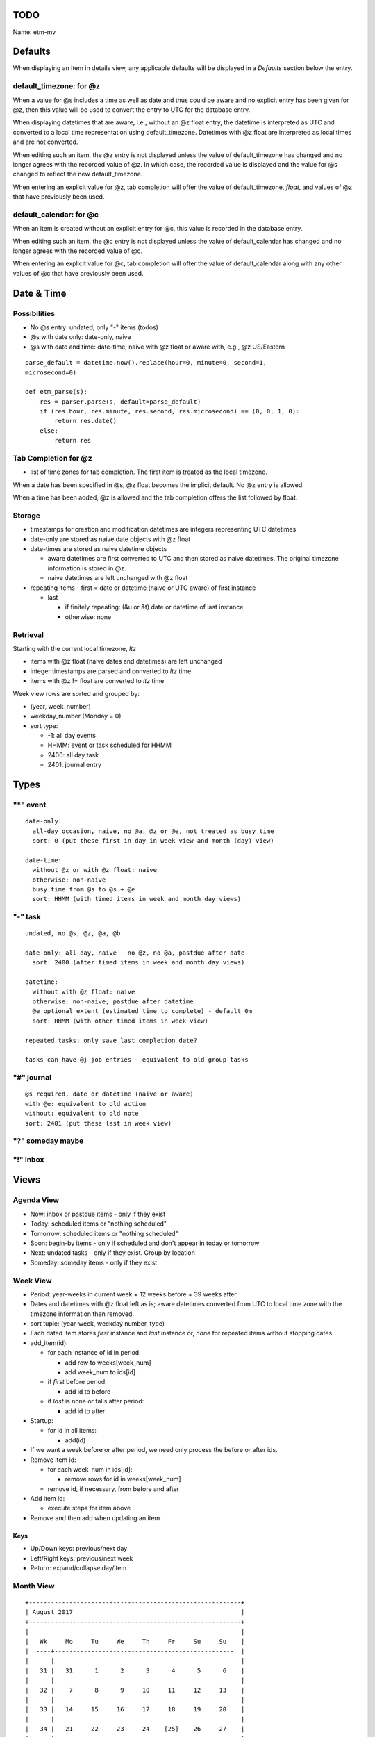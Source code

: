 TODO
=====

Name: etm-mv

Defaults
=========


When displaying an item in details view, any applicable defaults will be 
displayed in a *Defaults* section below the entry. 

default_timezone: for @z
~~~~~~~~~~~~~~~~~~~~~~~~~

When a value for @s includes a time as well as date and thus could be aware 
and no explicit entry has been given for @z, then this value will be used to 
convert the entry to UTC for the database entry. 

When displaying datetimes that are aware, i.e., without an @z float entry, the 
datetime is interpreted as UTC and converted to a local time representation 
using default_timezone. Datetimes with @z float are interpreted as local times 
and are not converted. 

When editing such an item, the @z entry is not displayed unless the value of 
default_timezone has changed and no longer agrees with the recorded value of 
@z. In which case, the recorded value is displayed and the value for @s 
changed to reflect the new default_timezone.

When entering an explicit value for @z, tab completion will offer the value of 
default_timezone, `float`, and values of @z that have previously been used.


default_calendar: for @c
~~~~~~~~~~~~~~~~~~~~~~~~~

When an item is created without an explicit entry for @c, this value is 
recorded in the database entry.

When editing such an item, the @c entry is not displayed unless the value of 
default_calendar has changed and no longer agrees with the recorded value of 
@c. 

When entering an explicit value for @c, tab completion will offer the value of 
default_calendar along with any other values of @c that have previously been 
used.


Date & Time
===========

Possibilities
~~~~~~~~~~~~~~
- No @s entry: undated, only "-" items (todos)
- @s with date only: date-only, naive
- @s with date and time: date-time; naive with @z float or aware with, e.g.,  
  @z US/Eastern 

::

  parse_default = datetime.now().replace(hour=0, minute=0, second=1, 
  microsecond=0)

  def etm_parse(s):
      res = parser.parse(s, default=parse_default)
      if (res.hour, res.minute, res.second, res.microsecond) == (0, 0, 1, 0):
          return res.date()
      else:
          return res

Tab Completion for @z
~~~~~~~~~~~~~~~~~~~~~
- list of time zones for tab completion. The first item is treated as the 
  local timezone. 

When a date has been specified in @s, @z float becomes the implicit default. 
No @z entry is allowed.

When a time has been added, @z is allowed and the tab completion offers the 
list followed by float.


Storage
~~~~~~~~
- timestamps for creation and modification datetimes are integers representing 
  UTC datetimes

- date-only are stored as naive date objects with @z float

- date-times are stored as naive datetime objects

  - aware datetimes are first converted to UTC and then stored as naive 
    datetimes. The original timezone information is stored in @z.

  - naive datetimes are left unchanged with @z float

- repeating items
  - first = date or datetime (naive or UTC aware) of first instance

  - last

    - if finitely repeating: (&u or &t) date or datetime of last instance
    - otherwise: none

Retrieval
~~~~~~~~~

Starting with the current local timezone, `ltz`

* items with @z float (naive dates and datetimes) are left unchanged

* integer timestamps are parsed and converted to `ltz` time

* items with @z != float are converted to `ltz` time

Week view rows are sorted and grouped by:

* (year, week_number)
* weekday_number (Monday = 0)
* sort type:

  * -1: all day events
  * HHMM: event or task scheduled for HHMM
  * 2400: all day task
  * 2401: journal entry

Types
======

"*" event
~~~~~~~~~

::

  date-only:
    all-day occasion, naive, no @a, @z or @e, not treated as busy time
    sort: 0 (put these first in day in week view and month (day) view)

  date-time:
    without @z or with @z float: naive
    otherwise: non-naive
    busy time from @s to @s + @e
    sort: HHMM (with timed items in week and month day views)

"-" task
~~~~~~~~

::

  undated, no @s, @z, @a, @b

  date-only: all-day, naive - no @z, no @a, pastdue after date
    sort: 2400 (after timed items in week and month day views)

  datetime:
    without with @z float: naive
    otherwise: non-naive, pastdue after datetime
    @e optional extent (estimated time to complete) - default 0m
    sort: HHMM (with other timed items in week view)

  repeated tasks: only save last completion date?

  tasks can have @j job entries - equivalent to old group tasks

"#" journal
~~~~~~~~~~~~

::

  @s required, date or datetime (naive or aware)
  with @e: equivalent to old action
  without: equivalent to old note
  sort: 2401 (put these last in week view)

"?" someday maybe
~~~~~~~~~~~~~~~~~~

"!" inbox
~~~~~~~~~~

Views
=====

Agenda View
~~~~~~~~~~~

- Now: inbox or pastdue items - only if they exist

- Today: scheduled items or  "nothing scheduled"

- Tomorrow: scheduled items or "nothing scheduled"

- Soon: begin-by items - only if scheduled and don't appear in today or 
  tomorrow

- Next: undated tasks - only if they exist. Group by location

- Someday: someday items - only if they exist


Week View
~~~~~~~~~

- Period: year-weeks in current week + 12 weeks before + 39 weeks after

- Dates and datetimes with @z float left as is; aware datetimes converted from 
  UTC to local time zone with the timezone information then removed.

- sort tuple: (year-week, weekday number, type)


- Each dated item stores *first* instance and *last* instance or, *none* for 
  repeated items without stopping dates.

- add_item(id):

  - for each instance of id in period:

    - add row to weeks[week_num]

    - add week_num to ids[id]

  - if *first* before period:

    - add id to before

  - if *last* is none or falls after period:

    - add id to after

- Startup:

  - for id in all items:

    - add(id)

- If we want a week before or after period, we need only process the before or 
  after ids.

- Remove item id:

  - for each week_num in ids[id]:

    - remove rows for id in weeks[week_num]

  - remove id, if necessary, from before and after

- Add item id:

  - execute steps for item above 

- Remove and then add when updating an item

Keys
-----

- Up/Down keys: previous/next day
- Left/Right keys: previous/next week
- Return: expand/collapse day/item


Month View
~~~~~~~~~~

::

  +----------------------------------------------------------+
  | August 2017                                              |
  +----------------------------------------------------------+
  |                                                          |
  |   Wk     Mo     Tu     We     Th     Fr     Su     Su    |
  |  ----+-------------------------------------------------  |
  |      |                                                   |
  |   31 |   31      1      2      3      4      5      6    |
  |      |                                                   |
  |   32 |    7      8      9     10     11     12     13    |
  |      |                                                   |
  |   33 |   14     15     16     17     18     19     20    |
  |      |                                                   |
  |   34 |   21     22     23     24    [25]    26     27    |
  |      |                                                   |
  |   35 |   28     29     30     31      1      2      3    |
  |      |                                                   |
  |   36 |    4      5      6      7      8      9     10    |
  |      |                                                   |
  |                                                          |
  |  Fri Aug 25                                              |
  |  -----------                                             |
  |  items for Aug 25 or Nothing Scheduled                   |
  |                                                          |
  |                                                          |
  |                                                          |
  |                                                          |
  |                                                          |
  +----------------------------------------------------------+
  | 2:54pm Wed Aug 23 US/Eastern                             |
  +----------------------------------------------------------+


Keys
-----
- Up/Down keys: previous/next week (row)
- Left/Right keys: previous/next day (column)
- Shift Left/Right keys: previous/next month
- Return: show Week View for selected week

Colors
------

Let E denote the total number of hours of extent scheduled for day

- black: E = 0
- #00f: E <= 1 (dark blue)
- #60f: E <= 2
- #80f: E <= 3
- #a0f: E <= 4
- #d0f: E <= 5
- #f0f: E <= 6
- #f0d: E <= 7
- #f0a: E <= 8
- #f08: E <= 9
- #f06: E <= 10
- #f00: E > 10 (bright red)


Index View
~~~~~~~~~~~

All items, grouped and sorted by `@i index` entries. Items without such 
entries are listed last under `none`.

History View
~~~~~~~~~~~~~

All items by created datetime or by last modified datetime. Grouped by date 
and sorted by time in `local_timezone`. 


Tag View
~~~~~~~~

Items with `@t tag` entries sorted and grouped by tag.

Details view
~~~~~~~~~~~~~

Details for the selected item. 

Edit view
~~~~~~~~~~

- Top bar: status

  - new item

    - new event

      - new event for Mon, Sep 4

        - new event for 9am, Mon Sep 4

          - new event for 9am-10:30am Mon, Sep 4

- Entry area where typing occurs

- Prompt, boxed area immediately below entry as in bpython-urwid



@ and & Keys
=============

::

  type_keys = {
      "*": "event",
      "-": "task",
      "#": "journal",
      "?": "someday",
      "!": "inbox",
  }

  at_keys = {
    '+': "include: list of date-times",
    '-': "exclude: list of date-times",
    'a': "alert: time-period: cmd, optional args*",
    'b': "beginby: integer number of days",
    'c': "calendar: string",
    'd': "description: string",
    'e': "extent: timeperiod",
    'f': "finish: datetime",
    'g': "goto: url or filepath",
    'i': "index: colon delimited string - basis for index view",
    'j': "job summary: string",
    'l': "location: string",
    'm': "memo: string",
    'o': "overdue: r)restart, s)kip or k)eep",
    'p': "priority: 1 (highest), ..., 9, 0 (lowest)",
    'q': "queue: date-time",
    'r': "frequency: y, m, w, d, h, n, e",
    's': "start: date or date-time",
    't': "tags: list of strings",
    'v': "value: defaults key",
    'z': "timezone: string",
  }

  amp_keys = {
      'r': {
          'E': "easter: number of days before (-), on (0)\n      or after (+) Easter",
          'h': "hour: list of integers in 0 ... 23",
          'i': "interval: positive integer",
          'M': "month: list of integers in 1 ... 12",
          'm': "monthday: list of integers 1 ... 31",
          'n': "minute: list of integers in 0 ... 59",
          's': "set position: integer",
          'u': "until: datetime",
          'w': "weekday: list from SU, MO, ..., SA",
      },

      'j': {
          'a': "alert: timeperiod: command, args*",
          'b': "beginby: integer number of days",
          'd': "description: string",
          'e': "extent: timeperiod",
          'f': "finish: datetime",
          'l': "location: string",
          'p': "prerequisites: comma separated list of uids of immediate 
          prereqs",
          's': "start/due: timeperiod before task start",
          'u': "uid: unique identifier: integer or string",
      },
  }

Key Bindings
=============

View Mode keys
~~~~~~~~~~~~~~

- `F1`: help
- `a`: agenda view
- `w`: week view
- `m`: month view
- `t`: tags view
- `i`: index view
- `h`: history view

- `n`: create new item
